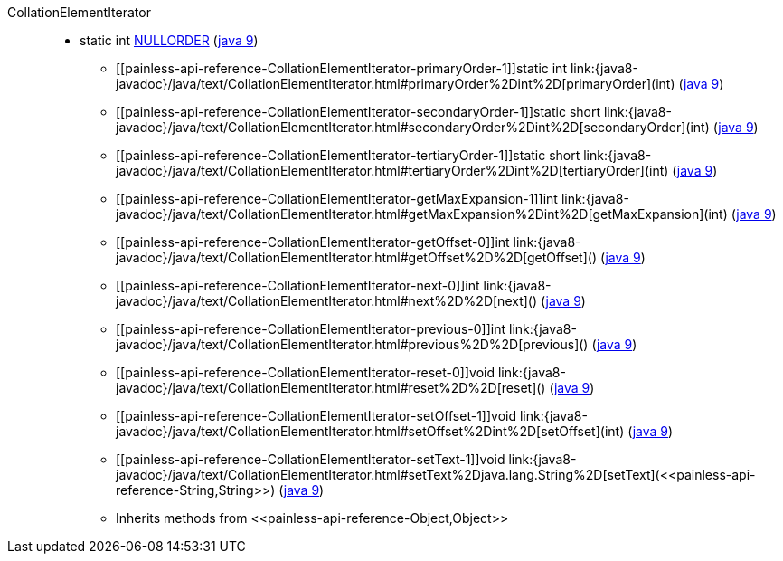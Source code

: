 ////
Automatically generated by PainlessDocGenerator. Do not edit.
Rebuild by running `gradle generatePainlessApi`.
////

[[painless-api-reference-CollationElementIterator]]++CollationElementIterator++::
** [[painless-api-reference-CollationElementIterator-NULLORDER]]static int link:{java8-javadoc}/java/text/CollationElementIterator.html#NULLORDER[NULLORDER] (link:{java9-javadoc}/java/text/CollationElementIterator.html#NULLORDER[java 9])
* ++[[painless-api-reference-CollationElementIterator-primaryOrder-1]]static int link:{java8-javadoc}/java/text/CollationElementIterator.html#primaryOrder%2Dint%2D[primaryOrder](int)++ (link:{java9-javadoc}/java/text/CollationElementIterator.html#primaryOrder%2Dint%2D[java 9])
* ++[[painless-api-reference-CollationElementIterator-secondaryOrder-1]]static short link:{java8-javadoc}/java/text/CollationElementIterator.html#secondaryOrder%2Dint%2D[secondaryOrder](int)++ (link:{java9-javadoc}/java/text/CollationElementIterator.html#secondaryOrder%2Dint%2D[java 9])
* ++[[painless-api-reference-CollationElementIterator-tertiaryOrder-1]]static short link:{java8-javadoc}/java/text/CollationElementIterator.html#tertiaryOrder%2Dint%2D[tertiaryOrder](int)++ (link:{java9-javadoc}/java/text/CollationElementIterator.html#tertiaryOrder%2Dint%2D[java 9])
* ++[[painless-api-reference-CollationElementIterator-getMaxExpansion-1]]int link:{java8-javadoc}/java/text/CollationElementIterator.html#getMaxExpansion%2Dint%2D[getMaxExpansion](int)++ (link:{java9-javadoc}/java/text/CollationElementIterator.html#getMaxExpansion%2Dint%2D[java 9])
* ++[[painless-api-reference-CollationElementIterator-getOffset-0]]int link:{java8-javadoc}/java/text/CollationElementIterator.html#getOffset%2D%2D[getOffset]()++ (link:{java9-javadoc}/java/text/CollationElementIterator.html#getOffset%2D%2D[java 9])
* ++[[painless-api-reference-CollationElementIterator-next-0]]int link:{java8-javadoc}/java/text/CollationElementIterator.html#next%2D%2D[next]()++ (link:{java9-javadoc}/java/text/CollationElementIterator.html#next%2D%2D[java 9])
* ++[[painless-api-reference-CollationElementIterator-previous-0]]int link:{java8-javadoc}/java/text/CollationElementIterator.html#previous%2D%2D[previous]()++ (link:{java9-javadoc}/java/text/CollationElementIterator.html#previous%2D%2D[java 9])
* ++[[painless-api-reference-CollationElementIterator-reset-0]]void link:{java8-javadoc}/java/text/CollationElementIterator.html#reset%2D%2D[reset]()++ (link:{java9-javadoc}/java/text/CollationElementIterator.html#reset%2D%2D[java 9])
* ++[[painless-api-reference-CollationElementIterator-setOffset-1]]void link:{java8-javadoc}/java/text/CollationElementIterator.html#setOffset%2Dint%2D[setOffset](int)++ (link:{java9-javadoc}/java/text/CollationElementIterator.html#setOffset%2Dint%2D[java 9])
* ++[[painless-api-reference-CollationElementIterator-setText-1]]void link:{java8-javadoc}/java/text/CollationElementIterator.html#setText%2Djava.lang.String%2D[setText](<<painless-api-reference-String,String>>)++ (link:{java9-javadoc}/java/text/CollationElementIterator.html#setText%2Djava.lang.String%2D[java 9])
* Inherits methods from ++<<painless-api-reference-Object,Object>>++
